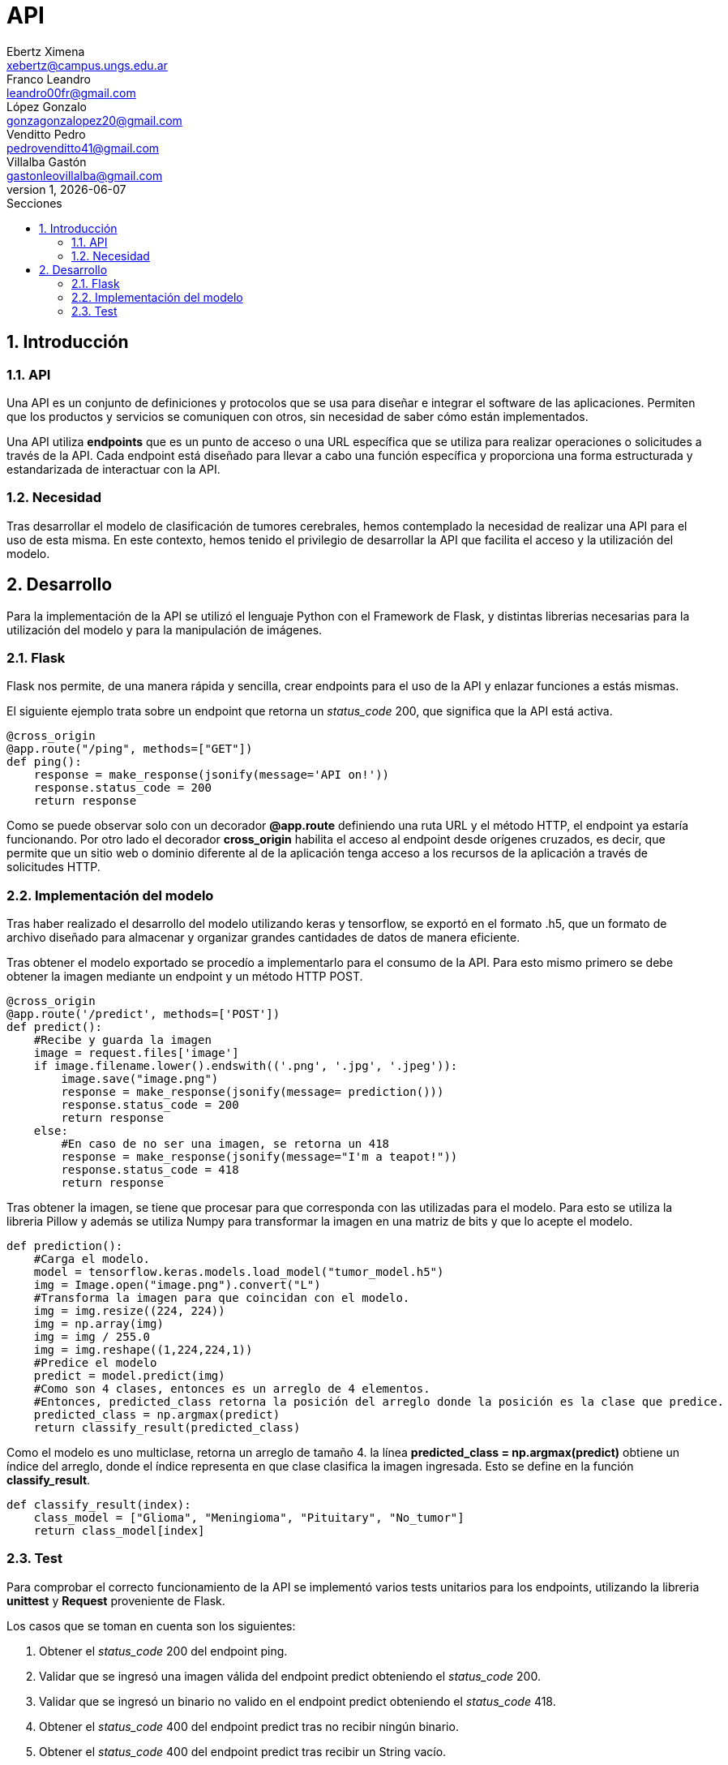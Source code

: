 = API
Ebertz Ximena <xebertz@campus.ungs.edu.ar>; Franco Leandro <leandro00fr@gmail.com>; López Gonzalo <gonzagonzalopez20@gmail.com>; Venditto Pedro <pedrovenditto41@gmail.com>; Villalba Gastón <gastonleovillalba@gmail.com>;
v1, {docdate}
:toc:
:title-page:
:toc-title: Secciones
:numbered:
:source-highlighter: highlight.js
:tabsize: 4
:nofooter:
:pdf-page-margin: [3cm, 3cm, 3cm, 3cm]

== Introducción

=== API
Una API es un conjunto de definiciones y protocolos que se usa para diseñar e integrar el software de las aplicaciones. Permiten que los productos y servicios se comuniquen con otros, sin necesidad de saber cómo están implementados.
 
Una API utiliza *endpoints* que es un punto de acceso o una URL específica que se utiliza para realizar operaciones o solicitudes a través de la API. Cada endpoint está diseñado para llevar a cabo una función específica y proporciona una forma estructurada y estandarizada de interactuar con la API.

=== Necesidad
Tras desarrollar el modelo de clasificación de tumores cerebrales, hemos contemplado la necesidad de realizar una API para el uso de esta misma. En este contexto, hemos tenido el privilegio de desarrollar la API que facilita el acceso y la utilización del modelo.

== Desarrollo
Para la implementación de la API se utilizó el lenguaje Python con el Framework de Flask, y distintas librerias necesarias para la utilización del modelo y para la manipulación de imágenes. 

=== Flask
Flask nos permite, de una manera rápida y sencilla, crear endpoints para el uso de la API y enlazar funciones a estás mismas. 

El siguiente ejemplo trata sobre un endpoint que retorna un _status_code_ 200, que significa que la API está activa. 

[source,python]
----
@cross_origin
@app.route("/ping", methods=["GET"])
def ping():
    response = make_response(jsonify(message='API on!'))
    response.status_code = 200
    return response
----
Como se puede observar solo con un decorador *@app.route* definiendo una ruta URL y el método HTTP, el endpoint ya estaría funcionando. Por otro lado el decorador *cross_origin* habilita el acceso al endpoint desde orígenes cruzados, es decir, que permite que un sitio web o dominio diferente al de la aplicación tenga acceso a los recursos de la aplicación a través de solicitudes HTTP.

=== Implementación del modelo
Tras haber realizado el desarrollo del modelo utilizando keras y tensorflow, se exportó en el formato .h5, que un formato de archivo diseñado para almacenar y organizar grandes cantidades de datos de manera eficiente.

Tras obtener el modelo exportado se procedío a implementarlo para el consumo de la API. Para esto mismo primero se debe obtener la imagen mediante un endpoint y un método HTTP POST.

[source,python]
----
@cross_origin
@app.route('/predict', methods=['POST'])
def predict():
    #Recibe y guarda la imagen
    image = request.files['image']
    if image.filename.lower().endswith(('.png', '.jpg', '.jpeg')):
        image.save("image.png")
        response = make_response(jsonify(message= prediction()))
        response.status_code = 200
        return response
    else:
        #En caso de no ser una imagen, se retorna un 418
        response = make_response(jsonify(message="I'm a teapot!"))
        response.status_code = 418
        return response 
----
 
Tras obtener la imagen, se tiene que procesar para que corresponda con las utilizadas para el modelo. Para esto se utiliza la libreria Pillow y además se utiliza Numpy para transformar la imagen en una matriz de bits y que lo acepte el modelo.

[source,python]
----
def prediction():
    #Carga el modelo.
    model = tensorflow.keras.models.load_model("tumor_model.h5")
    img = Image.open("image.png").convert("L")
    #Transforma la imagen para que coincidan con el modelo. 
    img = img.resize((224, 224)) 
    img = np.array(img)
    img = img / 255.0
    img = img.reshape((1,224,224,1))
    #Predice el modelo
    predict = model.predict(img)    
    #Como son 4 clases, entonces es un arreglo de 4 elementos.
    #Entonces, predicted_class retorna la posición del arreglo donde la posición es la clase que predice.
    predicted_class = np.argmax(predict)
    return classify_result(predicted_class)
----

Como el modelo es uno multiclase, retorna un arreglo de tamaño 4. la línea *predicted_class = np.argmax(predict)* obtiene un índice del arreglo, donde el índice representa en que clase clasifica la imagen ingresada. Esto se define en la función *classify_result*.

[source,python]
----
def classify_result(index):
    class_model = ["Glioma", "Meningioma", "Pituitary", "No_tumor"]
    return class_model[index]
----

=== Test
Para comprobar el correcto funcionamiento de la API se implementó varios tests unitarios para los endpoints, utilizando la libreria *unittest* y *Request* proveniente de Flask.

Los casos que se toman en cuenta son los siguientes:

1. Obtener el _status_code_ 200 del endpoint ping.

2. Validar que se ingresó una imagen válida del endpoint predict obteniendo el _status_code_ 200.

3. Validar que se ingresó un binario no valido en el endpoint predict obteniendo el _status_code_ 418.

4. Obtener el _status_code_ 400 del endpoint predict tras no recibir ningún binario.

5. Obtener el _status_code_ 400 del endpoint predict tras recibir un String vacío.

6. Obtener el _status_code_ 400 del endpoint predict tras recibir un None.

7. Obtener el resultado _Glioma_ del endpoint predict tras enviar una imagen de una tomografía de un cerebro con el tumor del mismo nombre.

8. Obtener el resultado _Meningioma_ del endpoint predict tras enviar una imagen de una tomografía de un cerebro con el tumor del mismo nombre.

9. Obtener el resultado _Pituitary_ del endpoint predict tras enviar una imagen de una tomografía de un cerebro con el tumor del mismo nombre.

10. Obtener el resultado _No_tumor_ del endpoint predict tras enviar una imagen de una tomografía de un cerebro sin algún tumor.